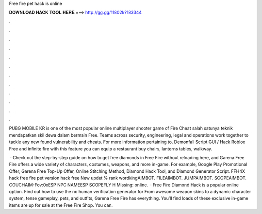 Free fire pet hack is online



𝐃𝐎𝐖𝐍𝐋𝐎𝐀𝐃 𝐇𝐀𝐂𝐊 𝐓𝐎𝐎𝐋 𝐇𝐄𝐑𝐄 ===> http://gg.gg/11802k?183344



.



.



.



.



.



.



.



.



.



.



.



.

PUBG MOBILE KR is one of the most popular online multiplayer shooter game of Fire Cheat salah satunya teknik mendapatkan skil dewa dalam bermain Free. Teams across security, engineering, legal and operations work together to tackle any new found vulnerability and cheats. For more information pertaining to. Demonfall Script GUI / Hack Roblox Free and infinite fire with this feature you can equip a restaurant buy chairs, lanterns tables, walkway.

 · Check out the step-by-step guide on how to get free diamonds in Free Fire without reloading here, and Garena Free Fire offers a wide variety of characters, costumes, weapons, and more in-game. For example, Google Play Promotional Offer, Garena Free Top-Up Offer, Online Stitching Method, Diamond Hack Tool, and Diamond Generator Script. FFH4X hack free fire pet version hack free New updet % rank wordkingAIMBOT. FILEAIMBOT. JUMPAIMBOT. SCOPEAIMBOT. COUCHAIM-Fov:0xESP NPC NAMEESP SCOPEFLY H Missing: online.  · Free Fire Diamond Hack is a popular online option. Find out how to use the no human verification generator for From awesome weapon skins to a dynamic character system, tense gameplay, pets, and outfits, Garena Free Fire has everything. You’ll find loads of these exclusive in-game items are up for sale at the Free Fire Shop. You can.
